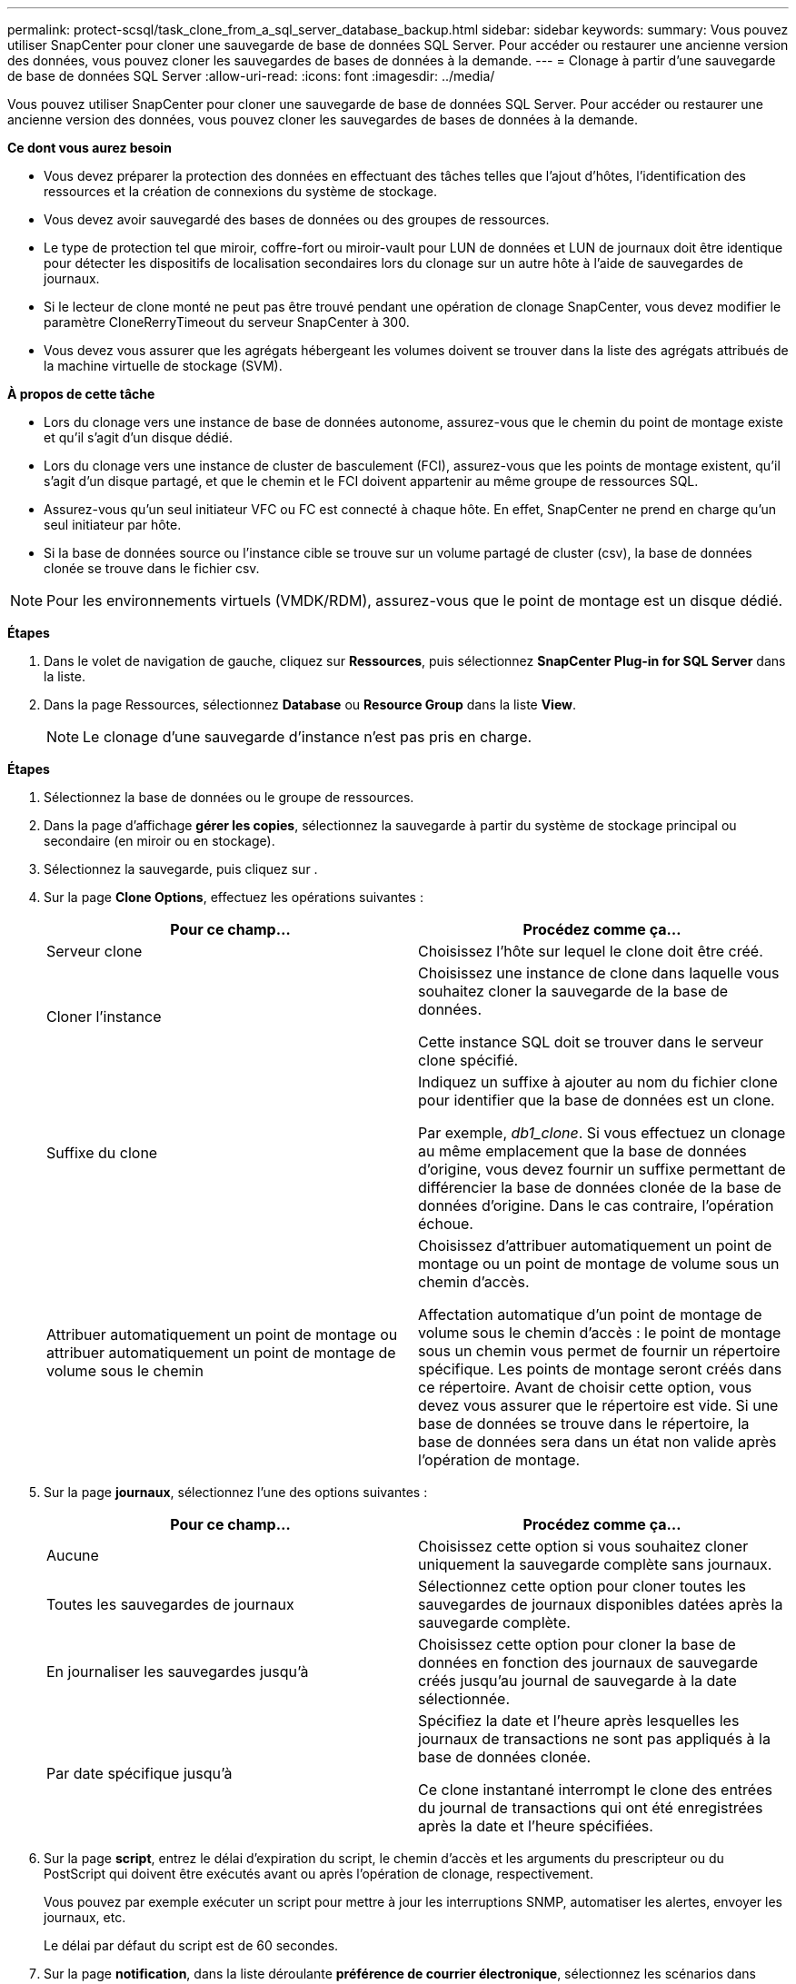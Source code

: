 ---
permalink: protect-scsql/task_clone_from_a_sql_server_database_backup.html 
sidebar: sidebar 
keywords:  
summary: Vous pouvez utiliser SnapCenter pour cloner une sauvegarde de base de données SQL Server. Pour accéder ou restaurer une ancienne version des données, vous pouvez cloner les sauvegardes de bases de données à la demande. 
---
= Clonage à partir d'une sauvegarde de base de données SQL Server
:allow-uri-read: 
:icons: font
:imagesdir: ../media/


[role="lead"]
Vous pouvez utiliser SnapCenter pour cloner une sauvegarde de base de données SQL Server. Pour accéder ou restaurer une ancienne version des données, vous pouvez cloner les sauvegardes de bases de données à la demande.

*Ce dont vous aurez besoin*

* Vous devez préparer la protection des données en effectuant des tâches telles que l'ajout d'hôtes, l'identification des ressources et la création de connexions du système de stockage.
* Vous devez avoir sauvegardé des bases de données ou des groupes de ressources.
* Le type de protection tel que miroir, coffre-fort ou miroir-vault pour LUN de données et LUN de journaux doit être identique pour détecter les dispositifs de localisation secondaires lors du clonage sur un autre hôte à l'aide de sauvegardes de journaux.
* Si le lecteur de clone monté ne peut pas être trouvé pendant une opération de clonage SnapCenter, vous devez modifier le paramètre CloneRerryTimeout du serveur SnapCenter à 300.
* Vous devez vous assurer que les agrégats hébergeant les volumes doivent se trouver dans la liste des agrégats attribués de la machine virtuelle de stockage (SVM).


*À propos de cette tâche*

* Lors du clonage vers une instance de base de données autonome, assurez-vous que le chemin du point de montage existe et qu'il s'agit d'un disque dédié.
* Lors du clonage vers une instance de cluster de basculement (FCI), assurez-vous que les points de montage existent, qu'il s'agit d'un disque partagé, et que le chemin et le FCI doivent appartenir au même groupe de ressources SQL.
* Assurez-vous qu'un seul initiateur VFC ou FC est connecté à chaque hôte. En effet, SnapCenter ne prend en charge qu'un seul initiateur par hôte.
* Si la base de données source ou l'instance cible se trouve sur un volume partagé de cluster (csv), la base de données clonée se trouve dans le fichier csv.



NOTE: Pour les environnements virtuels (VMDK/RDM), assurez-vous que le point de montage est un disque dédié.

*Étapes*

. Dans le volet de navigation de gauche, cliquez sur *Ressources*, puis sélectionnez *SnapCenter Plug-in for SQL Server* dans la liste.
. Dans la page Ressources, sélectionnez *Database* ou *Resource Group* dans la liste *View*.
+

NOTE: Le clonage d'une sauvegarde d'instance n'est pas pris en charge.



*Étapes*

. Sélectionnez la base de données ou le groupe de ressources.
. Dans la page d'affichage *gérer les copies*, sélectionnez la sauvegarde à partir du système de stockage principal ou secondaire (en miroir ou en stockage).
. Sélectionnez la sauvegarde, puis cliquez sur *image:../media/clone_icon.gif[""]*.
. Sur la page *Clone Options*, effectuez les opérations suivantes :
+
|===
| Pour ce champ... | Procédez comme ça... 


 a| 
Serveur clone
 a| 
Choisissez l'hôte sur lequel le clone doit être créé.



 a| 
Cloner l'instance
 a| 
Choisissez une instance de clone dans laquelle vous souhaitez cloner la sauvegarde de la base de données.

Cette instance SQL doit se trouver dans le serveur clone spécifié.



 a| 
Suffixe du clone
 a| 
Indiquez un suffixe à ajouter au nom du fichier clone pour identifier que la base de données est un clone.

Par exemple, _db1_clone_. Si vous effectuez un clonage au même emplacement que la base de données d'origine, vous devez fournir un suffixe permettant de différencier la base de données clonée de la base de données d'origine. Dans le cas contraire, l'opération échoue.



 a| 
Attribuer automatiquement un point de montage ou attribuer automatiquement un point de montage de volume sous le chemin
 a| 
Choisissez d'attribuer automatiquement un point de montage ou un point de montage de volume sous un chemin d'accès.

Affectation automatique d'un point de montage de volume sous le chemin d'accès : le point de montage sous un chemin vous permet de fournir un répertoire spécifique. Les points de montage seront créés dans ce répertoire. Avant de choisir cette option, vous devez vous assurer que le répertoire est vide. Si une base de données se trouve dans le répertoire, la base de données sera dans un état non valide après l'opération de montage.

|===
. Sur la page *journaux*, sélectionnez l'une des options suivantes :
+
|===
| Pour ce champ... | Procédez comme ça... 


 a| 
Aucune
 a| 
Choisissez cette option si vous souhaitez cloner uniquement la sauvegarde complète sans journaux.



 a| 
Toutes les sauvegardes de journaux
 a| 
Sélectionnez cette option pour cloner toutes les sauvegardes de journaux disponibles datées après la sauvegarde complète.



 a| 
En journaliser les sauvegardes jusqu'à
 a| 
Choisissez cette option pour cloner la base de données en fonction des journaux de sauvegarde créés jusqu'au journal de sauvegarde à la date sélectionnée.



 a| 
Par date spécifique jusqu'à
 a| 
Spécifiez la date et l'heure après lesquelles les journaux de transactions ne sont pas appliqués à la base de données clonée.

Ce clone instantané interrompt le clone des entrées du journal de transactions qui ont été enregistrées après la date et l'heure spécifiées.

|===
. Sur la page *script*, entrez le délai d'expiration du script, le chemin d'accès et les arguments du prescripteur ou du PostScript qui doivent être exécutés avant ou après l'opération de clonage, respectivement.
+
Vous pouvez par exemple exécuter un script pour mettre à jour les interruptions SNMP, automatiser les alertes, envoyer les journaux, etc.

+
Le délai par défaut du script est de 60 secondes.

. Sur la page *notification*, dans la liste déroulante *préférence de courrier électronique*, sélectionnez les scénarios dans lesquels vous souhaitez envoyer les e-mails.
+
Vous devez également spécifier les adresses e-mail de l'expéditeur et du destinataire, ainsi que l'objet de l'e-mail. Si vous souhaitez joindre le rapport de l'opération de clonage effectuée, sélectionnez *attacher un rapport de travail*.

+

NOTE: Pour la notification par e-mail, vous devez avoir spécifié les détails du serveur SMTP à l'aide de l'interface graphique ou de la commande PowerShell set-SmSmtpServer.



Pour EMS, reportez-vous à la section https://docs.netapp.com/us-en/snapcenter-45/admin/concept_manage_ems_data_collection.html["Gérer la collecte de données EMS"]

. Vérifiez le résumé, puis cliquez sur *Terminer*.
. Surveillez la progression de l'opération en cliquant sur *moniteur* > *travaux*.


*Après la fin*

Une fois le clone créé, vous ne devez jamais le renommer.

*Plus d'informations*

link:reference_back_up_sql_server_database_or_instance_or_availability_group.html["Sauvegardez la base de données SQL Server, l'instance ou le groupe de disponibilité"]

link:task_clone_backups_using_powershell_cmdlets_for_sql.html["Clonage des sauvegardes avec les applets de commande PowerShell"]

https://kb.netapp.com/Advice_and_Troubleshooting/Data_Protection_and_Security/SnapCenter/Clone_operation_might_fail_or_take_longer_time_to_complete_with_default_TCP_TIMEOUT_value["Le clonage peut échouer ou prendre plus de temps avec la valeur TCP_TIMEOUT par défaut"]

https://kb.netapp.com/Advice_and_Troubleshooting/Data_Protection_and_Security/SnapCenter/The_failover_cluster_instance_database_clone_fails["Le clone de base de données de l'instance de cluster de basculement échoue"]
